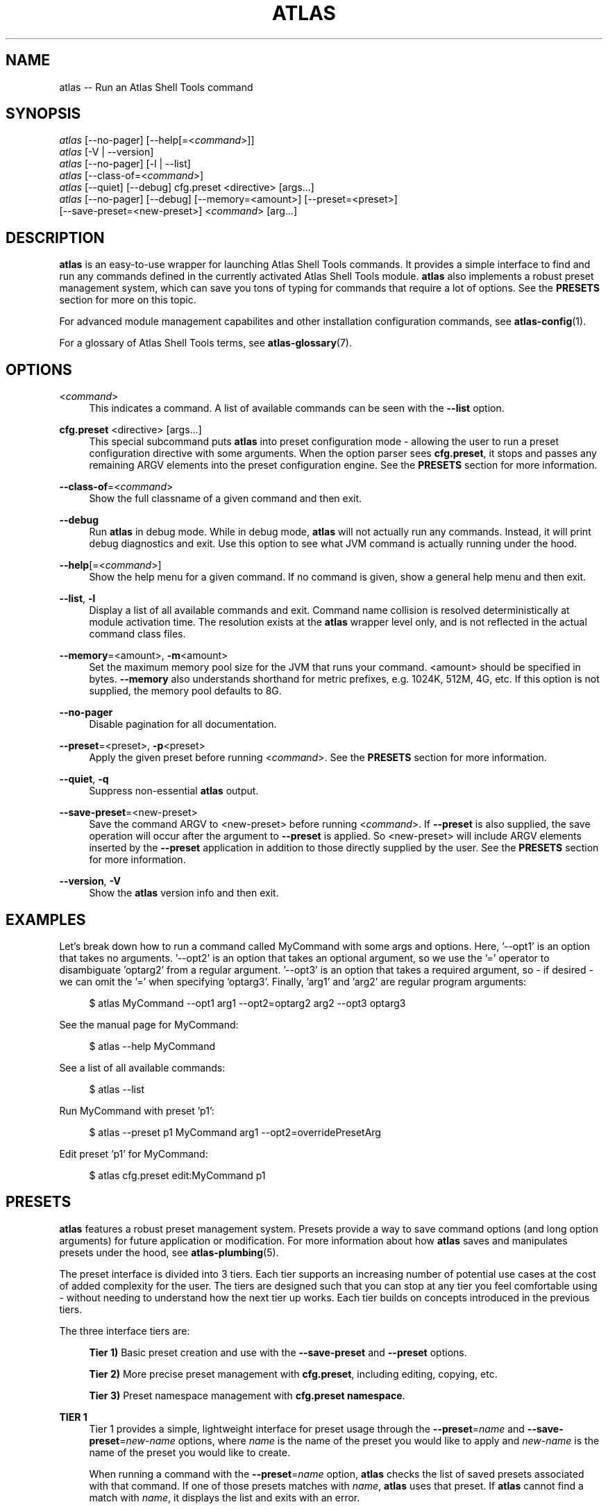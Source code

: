 .\"     Title: atlas
.\"    Author: Lucas Cram
.\"    Source: atlas-shell-tools 0.0.1
.\"  Language: English
.\"
.TH "ATLAS" "1" "1 December 2018" "atlas\-shell\-tools 0\&.0\&.1" "Atlas Shell Tools Manual"
.\" -----------------------------------------------------------------
.\" * Define some portability stuff
.\" -----------------------------------------------------------------
.ie \n(.g .ds Aq \(aq
.el       .ds Aq '
.\" -----------------------------------------------------------------
.\" * set default formatting
.\" -----------------------------------------------------------------
.\" disable hyphenation
.nh
.\" disable justification (adjust text to left margin only)
.ad l
.\" -----------------------------------------------------------------
.\" * MAIN CONTENT STARTS HERE *
.\" -----------------------------------------------------------------

.SH "NAME"
.sp
atlas \-- Run an Atlas Shell Tools command

.SH "SYNOPSIS"
.sp
.nf
\fIatlas\fR [\-\-no-pager] [\-\-help[=<\fIcommand\fR>]]
\fIatlas\fR [\-V | \-\-version]
\fIatlas\fR [\-\-no-pager] [\-l | \-\-list]
\fIatlas\fR [\-\-class\-of=<\fIcommand\fR>]
\fIatlas\fR [\-\-quiet] [\-\-debug] cfg.preset <directive> [args...]
\fIatlas\fR [\-\-no\-pager] [\-\-debug] [\-\-memory=<amount>] [\-\-preset=<preset>] 
      [\-\-save\-preset=<new\-preset>] <\fIcommand\fR> [arg...]
.fi

.SH "DESCRIPTION"
.sp
\fBatlas\fR is an easy\-to\-use wrapper for launching Atlas Shell Tools commands.
It provides a simple interface to find and run any commands defined in the currently
activated Atlas Shell Tools module.
\fBatlas\fR also implements a robust preset management system, which can save
you tons of typing for commands that require a lot of options. See the \fBPRESETS\fR
section for more on this topic.
.sp
For advanced module management capabilites and other installation configuration
commands, see \fBatlas\-config\fR(1).
.sp
For a glossary of Atlas Shell Tools terms, see \fBatlas-glossary\fR(7).

.SH "OPTIONS"

.PP
<\fIcommand\fR>
.RS 4
This indicates a command. A list of available commands can be
seen with the \fB--list\fR option.
.RE

.PP
\fBcfg.preset\fR <directive> [args...]
.RS 4
This special subcommand puts \fBatlas\fR into preset configuration mode \- allowing
the user to run a preset configuration directive with some arguments. When the
option parser sees \fBcfg.preset\fR, it stops and passes any remaining ARGV elements into the
preset configuration engine. See the \fBPRESETS\fR section for more information.
.RE

.PP
\fB\-\-class\-of\fR=<\fIcommand\fR>
.RS 4
Show the full classname of a given command and then exit.
.RE

.PP
\fB\-\-debug\fR
.RS 4
Run \fBatlas\fR in debug mode. While in debug mode, \fBatlas\fR will not actually
run any commands. Instead, it will print debug diagnostics and exit. Use this
option to see what JVM command is actually running under the hood.
.RE

.PP
\fB\-\-help\fR[=<\fIcommand\fR>]\fR
.RS 4
Show the help menu for a given command. If no command is given, show
a general help menu and then exit.
.RE

.PP
\fB\-\-list\fR, \fB-l\fR
.RS 4
Display a list of all available commands and exit. Command name collision is
resolved deterministically at module activation time. The resolution exists at
the \fBatlas\fR wrapper level only, and is not reflected in the actual command
class files.
.RE

.PP
\fB\-\-memory\fR=<amount>, \fB\-m\fR<amount>
.RS 4
Set the maximum memory pool size for the JVM that runs your command.
<amount> should be specified in bytes. \fB--memory\fR also understands
shorthand for metric prefixes, e.g. 1024K, 512M, 4G, etc. If this option
is not supplied, the memory pool defaults to 8G.
.RE

.PP
\fB\-\-no\-pager\fR
.RS 4
Disable pagination for all documentation.
.RE

.PP
\fB\-\-preset\fR=<preset>, \fB\-p\fR<preset>
.RS 4
Apply the given preset before running <\fIcommand\fR>. See the \fBPRESETS\fR section
for more information.
.RE

.PP
\fB\-\-quiet\fR, \fB\-q\fR
.RS 4
Suppress non-essential \fBatlas\fR output.
.RE

.PP
\fB\-\-save\-preset\fR=<new\-preset>
.RS 4
Save the command ARGV to <new\-preset> before running <\fIcommand\fR>. If
\fB\-\-preset\fR is also supplied, the save operation will occur after the
argument to \fB\-\-preset\fR is applied. So <new\-preset> will include ARGV
elements inserted by the \fB\-\-preset\fR application in addition to those
directly supplied by the user. See the \fBPRESETS\fR section for more information.
.RE

.PP
\fB\-\-version\fR, \fB-V\fR
.RS 4
Show the \fBatlas\fR version info and then exit.
.RE
.sp

.SH "EXAMPLES"
.sp
Let's break down how to run a command called MyCommand with some args and options.
Here, '--opt1' is an option that takes no arguments. '--opt2' is an option that takes
an optional argument, so we use the '=' operator to disambiguate 'optarg2' from a regular
argument. '--opt3' is an option that takes a required argument, so \- if desired \- we
can omit the '=' when specifying 'optarg3'. Finally, 'arg1' and 'arg2' are regular
program arguments:
.sp
.RS 4
$ atlas MyCommand \-\-opt1 arg1 \-\-opt2=optarg2 arg2 --opt3 optarg3
.RE
.sp
See the manual page for MyCommand:
.sp
.RS 4
$ atlas \-\-help MyCommand
.RE
.sp
See a list of all available commands:
.sp
.RS 4
$ atlas \-\-list
.RE
.sp
Run MyCommand with preset 'p1':
.sp
.RS 4
$ atlas \-\-preset p1 MyCommand arg1 \-\-opt2=overridePresetArg
.RE
.sp
Edit preset 'p1' for MyCommand:
.sp
.RS 4
$ atlas cfg.preset edit:MyCommand p1
.RE

.SH "PRESETS"
.sp
\fBatlas\fR features a robust preset management system. Presets provide a way to save
command options (and long option arguments) for future application or modification.
For more information about how \fBatlas\fR saves and manipulates presets under
the hood, see \fBatlas\-plumbing\fR(5).
.sp
The preset interface is divided into 3 tiers. Each tier supports an increasing
number of potential use cases at the cost of added complexity for the user. The
tiers are designed such that you can stop at any tier you feel comfortable using
\- without needing to understand how the next tier up works. Each tier builds
on concepts introduced in the previous tiers.

The three interface tiers are:
.sp
.RS 4
\fBTier 1)\fR Basic preset creation and use with the \fB\-\-save\-preset\fR and \fB\-\-preset\fR options.

\fBTier 2)\fR More precise preset management with \fBcfg.preset\fR, including editing, copying, etc.

\fBTier 3)\fR Preset namespace management with \fBcfg.preset namespace\fR.
.RE

\fBTIER 1\fR
.RS 4
Tier 1 provides a simple, lightweight interface for preset usage through the
\fB\-\-preset\fR=\fIname\fR and \fB\-\-save\-preset\fR=\fInew\-name\fR options, where
\fIname\fR is the name of the preset you would like to apply and \fInew\-name\fR is
the name of the preset you would like to create.
.sp
When running a command with the \fB\-\-preset\fR=\fIname\fR option,
\fBatlas\fR checks the list of saved presets associated with that command.
If one of those presets matches with \fIname\fR, \fBatlas\fR uses that preset. If
\fBatlas\fR cannot find a match with \fIname\fR, it displays the list and exits
with an error.
.sp
When running a command with the \fB\-\-save\-preset\fR=\fInew\-name\fR option,
\fBatlas\fR attempts to save the current ARGV to a new preset called \fInew\-name\fR.
If \fInew\-name\fR already exists, \fBatlas\fR will exit with an error.
.sp
If both \fB\-\-preset\fR=\fIname\fR and \fB\-\-save\-preset\fR=\fInew\-name\fR
are applied at the same time, \fBatlas\fR will attempt to apply \fIname\fR before
saving \fInew\-name\fR. This allows you to easily save new presets that iterate
on a previously created preset.
.sp
Note that preset names are bound to the target command at save\-time \- 
a preset name without its command context is meaningless. This means that preset
"p1" for "ExampleCommand" and preset "p1" for "MyCommand" may contain
completely different values.
.sp
Let's look at an example of the Tier 1 interface in action.
We will run a command called "MyCommand" and assume preset "p1" does not yet exist:
.sp
.RS 4
$ atlas \-\-save\-preset=p1 MyCommand arg1 arg2 \-\-opt1 \-\-opt2=opt2Arg
.RE
.sp
This will save a preset "p1" for "MyCommand" with contents ["\-\-opt1", "\-\-opt2=opt2Arg"]
and then run the command. Note that the preset engine only saves options, and so will
automatically discard any ARGV element that does not look like an option. For this reason,
you \fImust\fR use the long option '=' syntax for specifying option arguments when saving
a preset.
.sp
Now that you have saved preset "p1" for "MyCommand", you can apply it like:
.sp
.RS 4
$ atlas \-\-preset=p1 MyCommand arg1 arg2
.RE
.sp
This will run the exact same command as before, but it saves us from having
to type out "\-\-opt1" and "\-\-opt2=opt2Arg". In addition to simply applying
a preset verbatim, you can also override a saved option by specifying it again
on the command line:
.sp
.RS 4
$ atlas \-\-preset=p1 MyCommand arg1 arg2 \-\-opt2=OverrideOpt2Arg
.RE
.sp
This will run the same command as the above 2 examples, except it will override
the preset value of \-\-opt2 with your new value "OverrideOpt2Arg".
.sp
Finally, you can extend presets by applying and saving at the same time. Here,
we apply our preset "p1" while also saving a new preset called "p2", based off
the contents of "p1":
.sp
.RS 4
$ atlas \-\-preset=p1 \-\-save\-preset=p2 MyCommand arg1 arg2 --opt2=OverrideOpt2Arg --opt3
.RE
.sp
The new preset "p2" will contain the following contents:
["\-\-opt1", "\-\-opt2=opt2Arg", "\-\-opt2=OverrideOpt2Arg", "\-\-opt3"]. Even though
\-\-opt2 is repeated, this is OK. When multiple instances of the same option are
supplied, the option parser will use ARGV's rightmost instance of that option.
.RE
.sp

\fBTIER 2\fR
.RS 4
Tier 2 provides more precise preset management using a special argument to \fBatlas\fR
called \fBcfg.preset\fR. \fBcfg.preset\fR takes a mandatory \fIdirective\fR,
which is just a verb specifying a configuration action. Note that many of the
directives require additional command context, which is specified using the ':'
operator (recall that preset names are meaningless without an associated command).
Below are the available directives:

.sp
.RS 4
\fBsave\fR:\fIcommand\fR <name> <args...>
.RS 4
Save a preset <name> for \fIcommand\fR without actually running the command.
<args...> is a sequence of options to be saved in the preset.
Again, recall that you must use the long option '=' syntax for specifying option
arguments when saving a preset. The following example saves preset "p1" to command
"MyCommand" with some options --opt1 and --opt2=opt2Arg:
.sp
.RS 4
$ atlas cfg.preset save:MyCommand p1 --opt1 --opt2=opt2Arg
.RE
.RE
.RE

.sp
.RS 4
\fBlist\fR:\fIcommand\fR [name]
.RS 4
List all presets for a given \fIcommand\fR, or list contents of preset [name]
for \fIcommand\fR. The following example lists the contents of preset "p1"
for command "MyCommand":
.sp
.RS 4
$ atlas cfg.preset list:MyCommand p1
.RE
.sp
Omitting the "p1" argument would have listed all presets for "MyCommand".
.RE
.RE

.sp
.RS 4
\fBremove\fR:\fIcommand\fR [name]
.RS 4
Remove all presets for a given command, or remove the preset [name] for
\fIcommand\fR. The following example removes all presets for command "MyCommand",
then removes preset "p1" for command "AnotherCommand":
.sp
.RS 4
$ atlas cfg.preset remove:MyCommand

$ atlas cfg.preset remove:AnotherCommand p1
.RE
.sp
.RE
.RE

.sp
.RS 4
\fBedit\fR:\fIcommand\fR <name>
.RS 4
Edit preset <name> for \fIcommand\fR. If <name> does not exist, then it will be
created when the edit is successfully saved. The default preset editor is \fBvim\fR,
but this can be changed by setting the \fBEDITOR\fR environment variable. The following
example will edit preset "p1" for command "MyCommand":
.sp
.RS 4
$ atlas cfg.preset edit:MyCommand p1
.RE
.RE
.RE

.sp
.RS 4
\fBcopy\fR:\fIcommand\fR <source> <destination>
.RS 4
Copy \fIcommand\fR preset <source> into new preset <destination>.
<destination> must not already exist, else the copy will fail. The following example
copies the preset "p1" into new preset "p2", for command "MyCommand":
.sp
.RS 4
$ atlas cfg.preset copy:MyCommand p1 p2
.RE
.sp
The \fBcopy\fR directive is useful in combination with the \fBedit\fR directive \-
when you want to have multiple versions of a large preset, each with some minor differences.
.RE
.RE

.sp
.RS 4
\fBnamespace\fR <subdirective> [namespace]
.RS 4
Execute a <subdirective> on a given preset [namespace]. Available subdirectives
are \fBlist\fR, \fBuse\fR, \fBcreate\fR, and \fBremove\fR. Preset namespaces \-
and the \fBnamespace\fR directive \- are explained in more detail in the
\fBTIER 3\fR section found below.
.RE
.RE
.RE
.sp

\fBTIER 3\fR
.RS 4
Tier 3 provides preset namespaces. A namespace creates an enclosing
scope for the presets associated with each command. For example, preset
"p1" for command "MyCommand" under "namespace1" and preset "p1" for command
"MyCommand" under "namespace2" may have completely different contents. Up to
this point, we have been working under the default namespace, appropriately
called "default". You can create and switch to new namespaces using the
\fBcfg.preset namespace\fR directive, which takes a subdirective to denote
the desired action. The available subdirectives are below:
.sp

.RS 4
\fBlist\fR
.RS 4
List all namespaces, highlighting the current namespace with a "*". An example
usage would look like:
.sp
.RS 4
$ atlas cfg.preset namespace list
.RE
.RE
.RE
.sp

.RS 4
\fBuse\fR <namespace>
.RS 4
Switch to <namespace>, throwing an error if <namespace> does not exist. Any new
presets you create will now be saved under <namespace>, and presets you apply
will be sourced from <namespace>. The following example switches to a namespace
called "namespace1":
.sp
.RS 4
$ atlas cfg.preset namespace use namespace1
.RE
.RE
.RE

.RS 4
\fBcreate\fR <namespace>
.RS 4
Create a new <namespace>, throwing an error if <namespace> already exists. This
will not actually switch to the new namespace. The following example creates a
namespace called "namespace1":
.sp
.RS 4
$ atlas cfg.preset namespace create namespace1
.RE
.RE
.RE

.RS 4
\fBremove\fR <namespace>
.RS 4
Delete a <namespace>, including all associated presets. The \fBremove\fR will
fail if <namespace> does not exist, if <namespace> is currently in-use, or if
<namespace> is the default namespace. The following example removes a namespace
called "namespace1":
.sp
.RS 4
$ atlas cfg.preset namespace remove namespace1
.RE
.RE
.RE

.RE
.sp

.SH "TERMINAL AND ENVIRONMENT"
.sp
\fBatlas\fR pages the output of the various help messages using a combination of
\fBless\fR and \fBman\fR. Subcommand help pages are piped through \fBless\fR
by default, but this can be overridden with the \fBPAGER\fR environment variable.
The actual \fBatlas\fR manual page (which you are currently reading) is displayed
using \fBman\fR. To disable paged output for all documentation, try the
\fB\-\-no\-pager\fR option.
.sp
\fBatlas\fR uses formatted output when appropriate. To change this behavior,
\fBatlas\fR checks for existence of the following environment variables:
.sp
.RS 4
\fBNO_COLOR\fR \-
Disable all special formatted output. Other popular CLI tools also
respect this variable. See https://no\-color.org/
.sp
\fBATLAS_SHELL_TOOLS_NO_COLOR\fR \-
Disable special formatted output for \fBatlas\fR and \fBatlas-config\fR only.
.sp
\fBATLAS_SHELL_TOOLS_USE_COLOR\fR \-
Enable special formatted output. Overrides the setting of \fBNO_COLOR\fR and \fBATLAS_SHELL_TOOLS_NO_COLOR\fR.
.sp
.RE
\fBatlas\fR stores program data in compliance with the XDG Base Directory
specification, i.e. at $HOME/.local/share/atlas-shell-tools. It also respects the
\fBXDG_DATA_HOME\fR environment variable - if set, \fBatlas\fR will store program
data at the base path specified by that variable. See \fBatlas\-plumbing\fR(5) for
more information.

.SH "SEE ALSO"
.sp
\fBatlas-config\fR(1)

.SH "AUTHOR"
.sp
This program was written by Lucas Cram <lucaspcram@gmail.com>.

.SH "BUGS"
.sp
Please report any bugs you find to the \fBAUTHOR\fR.

.SH "ATLAS SHELL TOOLS"
.sp
Part of the \fBatlas\-shell\-tools\fR(7) suite
